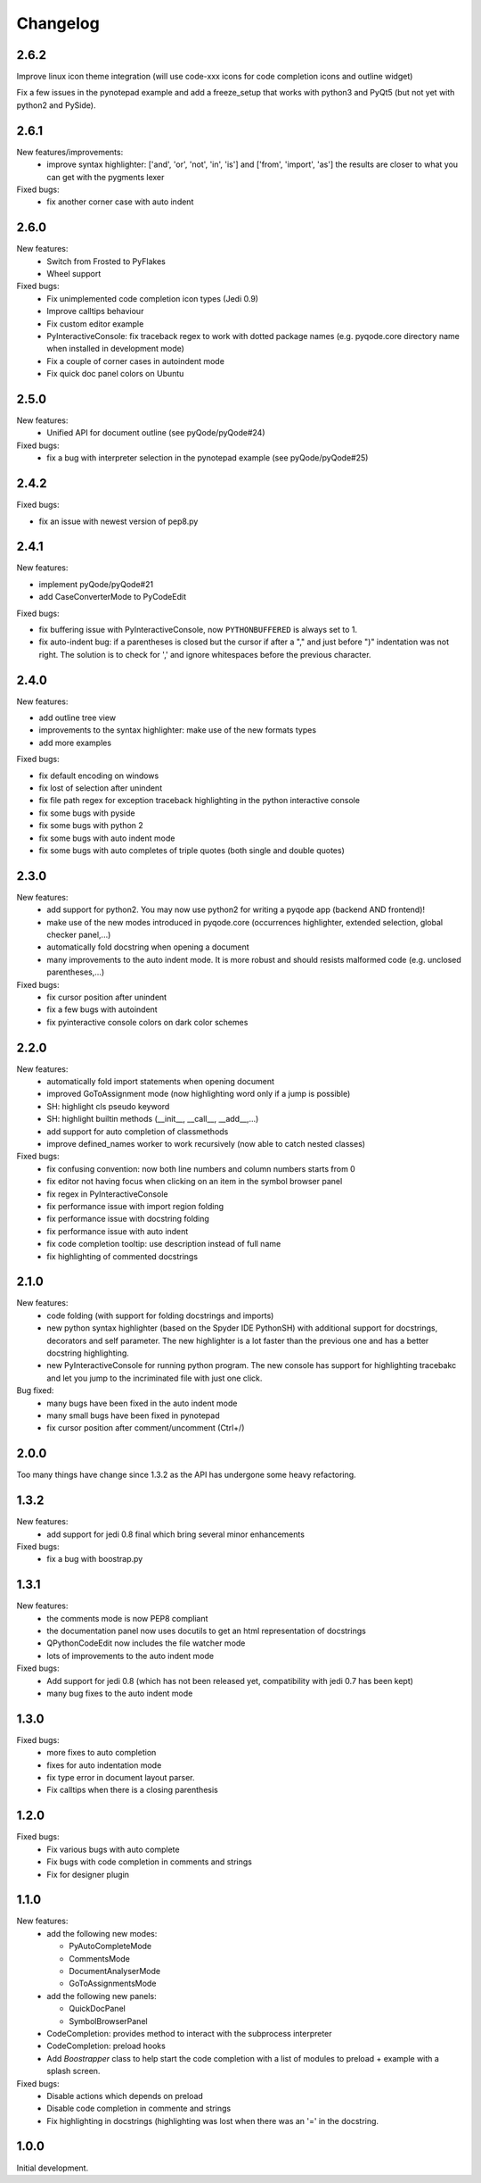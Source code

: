 Changelog
=========
2.6.2
-----

Improve linux icon theme integration (will use code-xxx icons for code
completion icons and outline widget)

Fix a few issues in the pynotepad example and add a freeze_setup that works
with python3 and PyQt5 (but not yet with python2 and PySide).

2.6.1
-----
New features/improvements:
    - improve syntax highlighter: ['and', 'or', 'not', 'in', 'is'] and ['from', 'import', 'as']
      the results are closer to what you can get with the pygments lexer

Fixed bugs:
    - fix another corner case with auto indent

2.6.0
-----

New features:
    - Switch from Frosted to PyFlakes
    - Wheel support

Fixed bugs:
    - Fix unimplemented code completion icon types (Jedi 0.9)
    - Improve calltips behaviour
    - Fix custom editor example
    - PyInteractiveConsole: fix traceback regex to work with dotted package
      names (e.g. pyqode.core directory name when installed in development
      mode)
    - Fix a couple of corner cases in autoindent mode
    - Fix quick doc panel colors on Ubuntu

2.5.0
-----

New features:
    - Unified API for document outline (see pyQode/pyQode#24)

Fixed bugs:
    - fix a bug with interpreter selection in the pynotepad example (see pyQode/pyQode#25)

2.4.2
-----

Fixed bugs:

- fix an issue with newest version of pep8.py

2.4.1
-----

New features:

- implement pyQode/pyQode#21
- add CaseConverterMode to PyCodeEdit

Fixed bugs:

- fix buffering issue with PyInteractiveConsole, now ``PYTHONBUFFERED`` is always set to 1.
- fix auto-indent bug: if a parentheses is closed but the cursor if after a "," and just before ")"
  indentation was not right. The solution is to check for ',' and ignore whitespaces before the
  previous character.


2.4.0
-----

New features:

- add outline tree view
- improvements to the syntax highlighter: make use of the new formats types
- add more examples

Fixed bugs:

- fix default encoding on windows
- fix lost of selection after unindent
- fix file path regex for exception traceback highlighting in the python
  interactive console
- fix some bugs with pyside
- fix some bugs with python 2
- fix some bugs with auto indent mode
- fix some bugs with auto completes of triple quotes (both single and double
  quotes)


2.3.0
-----

New features:
    - add support for python2. You may now use python2 for writing a pyqode
      app (backend AND frontend)!
    - make use of the new modes introduced in pyqode.core (occurrences
      highlighter, extended selection, global checker panel,...)
    - automatically fold docstring when opening a document
    - many improvements to the auto indent mode. It is more robust and should
      resists malformed code (e.g. unclosed parentheses,...)

Fixed bugs:
    - fix cursor position after unindent
    - fix a few bugs with autoindent
    - fix pyinteractive console colors on dark color schemes


2.2.0
-----

New features:
    - automatically fold import statements when opening document
    - improved GoToAssignment mode (now highlighting word only if a jump is
      possible)
    - SH: highlight cls pseudo keyword
    - SH: highlight builtin methods (__init__, __call__, __add__,...)
    - add support for auto completion of classmethods
    - improve defined_names worker to work recursively (now able to catch
      nested classes)

Fixed bugs:
    - fix confusing convention: now both line numbers and column numbers starts
      from 0
    - fix editor not having focus when clicking on an item in the symbol
      browser panel
    - fix regex in PyInteractiveConsole
    - fix performance issue with import region folding
    - fix performance issue with docstring folding
    - fix performance issue with auto indent
    - fix code completion tooltip: use description instead of full name
    - fix highlighting of commented docstrings

2.1.0
-----

New features:
  - code folding (with support for folding docstrings and imports)
  - new python syntax highlighter (based on the Spyder IDE PythonSH) with
    additional support for docstrings, decorators and self parameter.
    The new highlighter is a lot faster than the previous one and has a better
    docstring highlighting.
  - new PyInteractiveConsole for running python program. The new console has
    support for highlighting tracebakc and let you jump to the incriminated
    file with just one click.

Bug fixed:
  - many bugs have been fixed in the auto indent mode
  - many small bugs have been fixed in pynotepad
  - fix cursor position after comment/uncomment (Ctrl+/)

2.0.0
-----

Too many things have change since 1.3.2 as the API has undergone some heavy
refactoring.

1.3.2
-----

New features:
    - add support for jedi 0.8 final which bring several minor enhancements

Fixed bugs:
    - fix a bug with boostrap.py

1.3.1
-----

New features:
    - the comments mode is now PEP8 compliant
    - the documentation panel now uses docutils to get an html representation
      of docstrings
    - QPythonCodeEdit now includes the file watcher mode
    - lots of improvements to the auto indent mode

Fixed bugs:
    - Add support for jedi 0.8 (which has not been released yet, compatibility
      with jedi 0.7 has been kept)
    - many bug fixes to the auto indent mode


1.3.0
-----

Fixed bugs:
    - more fixes to auto completion
    - fixes for auto indentation mode
    - fix type error in document layout parser.
    - Fix calltips when there is a closing parenthesis

1.2.0
-----

Fixed bugs:
    - Fix various bugs with auto complete
    - Fix bugs with code completion in comments and strings
    - Fix for designer plugin

1.1.0
-----

New features:
    - add the following new modes:

      - PyAutoCompleteMode
      - CommentsMode
      - DocumentAnalyserMode
      - GoToAssignmentsMode
    - add the following new panels:

      - QuickDocPanel
      - SymbolBrowserPanel
    - CodeCompletion: provides method to interact with the subprocess interpreter
    - CodeCompletion: preload hooks
    - Add `Boostrapper` class to help start the code completion with a list of modules to
      preload + example with a splash screen.

Fixed bugs:
    - Disable actions which depends on preload
    - Disable code completion in commente and strings
    - Fix highlighting in docstrings (highlighting was lost when there was an '=' in the docstring.

1.0.0
-----

Initial development.
